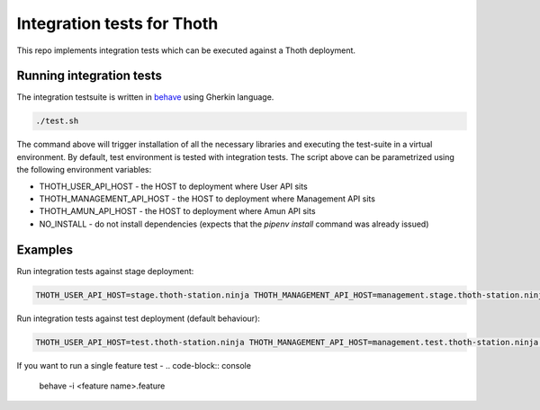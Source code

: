 Integration tests for Thoth
---------------------------

This repo implements integration tests which can be executed against a Thoth deployment.


Running integration tests
=========================

The integration testsuite is written in `behave <https://behave.readthedocs.io/>`_ using Gherkin language.

.. code-block:: console

  ./test.sh

The command above will trigger installation of all the necessary libraries and executing the test-suite in a virtual environment. By default, test environment is tested with integration tests. The script above can be parametrized using the following environment variables:

* THOTH_USER_API_HOST - the HOST to deployment where User API sits
* THOTH_MANAGEMENT_API_HOST - the HOST to deployment where Management API sits
* THOTH_AMUN_API_HOST - the HOST to deployment where Amun API sits
* NO_INSTALL - do not install dependencies (expects that the `pipenv install` command was already issued)

Examples
========

Run integration tests against stage deployment:

.. code-block:: console

  THOTH_USER_API_HOST=stage.thoth-station.ninja THOTH_MANAGEMENT_API_HOST=management.stage.thoth-station.ninja THOTH_AMUN_API_HOST=amun.stage.thoth-station.ninja ./test.sh

Run integration tests against test deployment (default behaviour):

.. code-block:: console

  THOTH_USER_API_HOST=test.thoth-station.ninja THOTH_MANAGEMENT_API_HOST=management.test.thoth-station.ninja THOTH_AMUN_API_HOST=amun.test.thoth-station.ninja ./test.sh

If you want to run a single feature test -
.. code-block:: console

  behave -i <feature name>.feature
